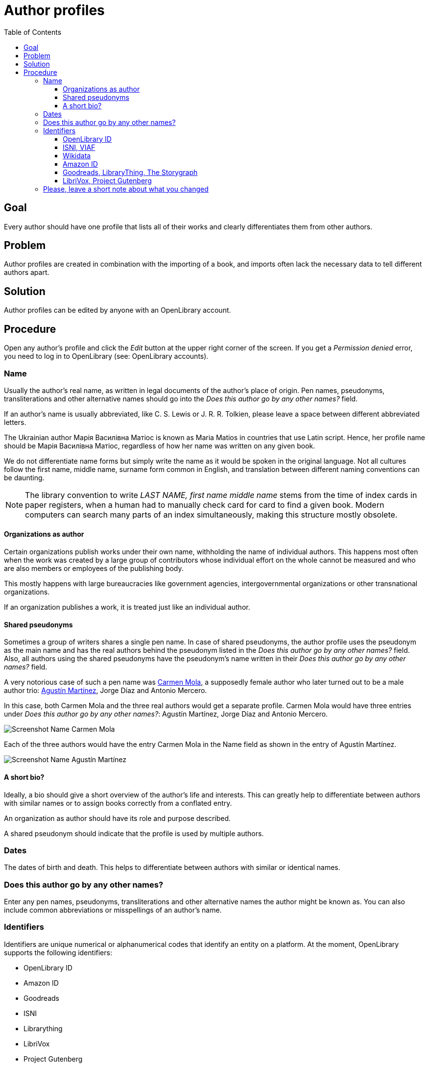 ifdef::env-github[]
:tip-caption: :bulb:
:note-caption: :information_source:
:important-caption: :heavy_exclamation_mark:
:caution-caption: :fire:
:warning-caption: :warning:
endif::[]

= Author profiles
:icons: image
:icondir: images/icons/
:icontype: svg
:toc:
:toclevels: 4

== Goal

Every author should have one profile that lists all of their  works and clearly differentiates them from other authors.

== Problem

Author profiles are created in combination with the importing of a book, and imports often lack the necessary data to tell different authors apart.

== Solution

Author profiles can be edited by anyone with an OpenLibrary account.

== Procedure

Open any author's profile and click the _Edit_ button at the upper right corner of the screen. If you get a _Permission denied_ error, you need to log in to OpenLibrary (see: OpenLibrary accounts).

=== Name

Usually the author’s real name, as written in legal documents of the author’s place of origin. Pen names, pseudonyms, transliterations and other alternative names should go into the _Does this author go by any other names?_ field.

If an author’s name is usually abbreviated, like C. S. Lewis or J. R. R. Tolkien, please leave a space between different abbreviated letters.

====
:example:
The Ukrainian author Марія Василівна Матіос is known as Maria Matios in countries that use Latin script. Hence, her profile name should be Марія Василівна Матіос, regardless of how her name was written on any given book.
====

We do not differentiate name forms but simply write the name as it would be spoken in the original language. Not all cultures follow the first name, middle name, surname form common in English, and translation between different naming conventions can be daunting.

NOTE: The library convention to write _LAST NAME, first name middle name_ stems from the time of index cards in paper registers, when a human had to manually check card for card to find a given book. Modern computers can search many parts of an index simultaneously, making this structure mostly obsolete.

==== Organizations as author

Certain organizations publish works under their own name, withholding the name of individual authors. This happens most often when the work was created by a large group of contributors whose individual effort on the whole cannot be measured and who are also members or employees of the publishing body.

This mostly happens with large bureaucracies like government agencies, intergovernmental organizations or other transnational organizations.

If an organization publishes a work, it is treated just like an individual author.

==== Shared pseudonyms

Sometimes a group of writers shares a single pen name. In case of shared pseudonyms, the author profile uses the pseudonym as the main name and has the real authors behind the pseudonym listed in the _Does this author go by any other names?_ field. Also, all authors using the shared pseudonyms have the pseudonym’s name written in their _Does this author go by any other names?_ field.

====
:example:
A very notorious case of such a pen name was link:https://openlibrary.org/authors/OL7940792A/[Carmen Mola], a supposedly female author who later turned out to be a male author trio: link:https://openlibrary.org/authors/OL5086238A/[Agustín Martínez], Jorge Díaz and Antonio Mercero.

In this case, both Carmen Mola and the three real authors would get a separate profile. Carmen Mola would have three entries under _Does this author go by any other names?_: Agustín Martínez, Jorge Díaz and Antonio Mercero.

image:images/Librarians-EditAuthors_CarmenMola.png[Screenshot Name Carmen Mola, Does this author go by any other names?, Agustín Martínez; Jorge Díaz; Antonio Mercero]

Each of the three authors would have the entry Carmen Mola in the Name field as shown in the entry of Agustín Martínez.

image:images/Librarians-EditAuthors_AugustinMartinez.png[Screenshot Name Agustín Martínez, Does this author go by any other names? Carmen Mola]
====

==== A short bio?

Ideally, a bio should give a short overview of the author’s life and interests. This can greatly help to differentiate between authors with similar names or to assign books correctly from a conflated entry.

An organization as author should have its role and purpose described.

A shared pseudonym should indicate that the profile is used by multiple authors.

=== Dates

The dates of birth and death. This helps to differentiate between authors with similar or identical names.

=== Does this author go by any other names?

Enter any pen names, pseudonyms, transliterations and other alternative names the author might be known as. You can also include common abbreviations or misspellings of an author’s name.

=== Identifiers

Identifiers are unique numerical or alphanumerical codes that identify an entity on a platform. At the moment, OpenLibrary supports the following identifiers:

* OpenLibrary ID
* Amazon ID
* Goodreads
* ISNI
* Librarything
* LibriVox
* Project Gutenberg
* The Storygraph
* VIAF
* Wikidata
* YouTube

These identifiers serve different purposes and are of different importance for OpenLibrary.

==== OpenLibrary ID

This is the internal ID of OpenLibrary. It is created automatically and cannot be edited.

OpenLibrary author IDs always start with *OL*, followed by numbers, and ending with *A*.

==== ISNI, VIAF

The _Virtual International Authority File (VIAF)_ and the _International Standard Name Identifier (ISNI)_ are the most reliable platforms to identify authors. Both combine vetted data from different sources into one dataset. They are indispensable for merging authors.

Both IDs are numerical and are clearly shown as an ID on their respective websites.

==== Wikidata

Wikidata is a multilingual knowledge graph. It not only identifies the author, but also powers the _Already Read Stats_ on OpenLibrary. This requires a link between Wikidata and OpenLibrary, so each must know the ID of the other.

The Wikidata ID always starts with a *Q* followed by numbers and can be found in parentheses directly after the author’s name (highlighted in blue in the screenshot below).

image:images/Librarians-EditAuthors_WikidataAuthor.png["Screenshot of Wikidata title Chimamamanda Ngozi Adichie, followed by (Q230141) in a blue box"]

To link Wikidata to OpenLibrary, you also need to enter the _OpenLibrary author ID_ into Wikidata. On the author’s Wikidata page at wikidata.org, scroll down to the bottom of the _Identifiers_ section and click on the _+add statement link_ as shown in the screenshot below.

image:images/Librarians-EditAuthors_Wikidata_addstatement.png["Screenshot of Wikidata identifier section, followed by "+add statement" in a blue box"]

An empty Property field appears. Enter either P648 or OpenLibrary ID into the Property field and select OpenLibrary ID from the dropdown menu as shown in the screenshot below. 

image:images/Librarians-EditAuthors_Wikidata_addOLstatement.png["Screenshot of the add statement dialogue on Wikidata with the Open Library data type entered."]

Afterwards the cursor will jump into a blank field, paste the OpenLibrary author ID into this field as shown in the screenshot below. The _publish_ link after the checkmark should turn blue.

image:images/Librarians-EditAuthors_Wikidata_addOLstatementOLID.png["Screenshot of the add statement dialogue on Wikidata with the Open Library identifier entered and the publish link encased by a blue box."]

Click on the blue _publish_ link to save your entry. Afterwards, it should look like the screenshot below.

image:images/Librarians-EditAuthors_WikidataLinkOL.png["Screenshot of Wikidata entry OpenLibrary ID OL1393502A"]

==== Amazon ID

Amazon uses its own internal ID for authors who subscribe to _Amazon Author Central_. It is therefore useful for authors who publish directly through Amazon or that Amazon considers important enough to give an ID on their own.

The Amazon ID is a 10-digit alphanumeric code that starts with a *B*.

==== Goodreads, LibraryThing, The Storygraph

Goodreads, LibraryThing and The Storygraph are social cataloging websites for storing and sharing book catalogs and various types of book metadata.
The Goodreads author ID is a purely numeric code which can be found in the Goodreads URL between _/show/_ and a “.” followed by the author’s name (highlighted in blue in the screenshot below).

image:images/Librarians-EditAuthors_GoodreadsURL.png["Screenshot of Goodreads URL www.goodreads.com/author/show/1399.Leonard_Mlodinow, the 1399 is inside a blue box"]

The LibraryThing author ID is an alphabetic code in Latin Script consisting of the author’s last name followed by the first name (highlighted in blue in the screenshot below). If several authors share a name, they are separated by a hyphen followed by a number, for example −1.

image:images/Librarians-EditAuthors_LibraryThingURL.png["Screenshot of LibraryThing URL www.librarything.com/author/mlodinowleonard, the mlodinowleonard is inside a blue box"]

The Storygraph author ID is a lengthy hyphen-grouped alphanumeric code at the end of the author’s URL (highlighted in blue in the screenshot below).

image:images/Librarians-EditAuthors_StorygraphURL.png["Screenshot of app.thestorygraph.com/authors/9b2c293c-7f6f-435b-8406-ef18f341063a, with 9b2c293c-7f6f-435b-8406-ef18f341063a in a blue box"].

==== LibriVox, Project Gutenberg

Both LibriVox and Project Gutenberg are volunteer efforts to make public domain works freely available. Project Gutenberg offers scanned and corrected texts, LibriVox turns public domain texts into free audio recordings.

The Project Gutenberg author ID is purely numerical and can be found at the end of the URL after _/author/_ (highlighted in blue in the screenshot below).

image:images/Librarians-EditAuthors_GutenbergAuthor.png["Screenshot of Project Gutenberg URL www.gutenberg.org/ebooks/author/306, the 306 is inside a blue box"]

The LibriVox author ID is purely numerical and can be found between _primary_key=_ and _&search_ in the URL (highlighted in blue in the screenshot below).

image:images/Librarians-EditAuthors_LibriVox.png["Screenshot of LibriVox URL librivox.org/author/189?primary_key=189&, the 189 is inside a blue box"]

=== Please, leave a short note about what you changed

This is not necessary, but helps to find the last proper edit and to understand why the item was edited.
